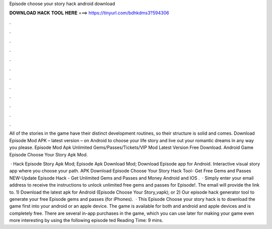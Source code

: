 Episode choose your story hack android download



𝐃𝐎𝐖𝐍𝐋𝐎𝐀𝐃 𝐇𝐀𝐂𝐊 𝐓𝐎𝐎𝐋 𝐇𝐄𝐑𝐄 ===> https://tinyurl.com/bdhkdms3?594306



.



.



.



.



.



.



.



.



.



.



.



.

All of the stories in the game have their distinct development routines, so their structure is solid and comes. Download Episode Mod APK – latest version – on Android to choose your life story and live out your romantic dreams in any way you please. Episode Mod Apk Unlimited Gems/Passes/Tickets/VIP Mod Latest Version Free Download. Android Game Episode Choose Your Story Apk Mod.

 · Hack Episode Story Apk Mod; Episode Apk Download Mod; Download Episode app for Android. Interactive visual story app where you choose your path. APK Download Episode Choose Your Story Hack Tool- Get Free Gems and Passes NEW-Update Episode Hack - Get Unlimited Gems and Passes and Money Android and IOS .  · Simply enter your email address to receive the instructions to unlock unlimited free gems and passes for Episode!. The email will provide the link to. 1) Download the latest apk for Android (Episode Choose Your Story_vapk); or 2) Our episode hack generator tool to generate your free Episode gems and passes (for iPhones).  · This Episode Choose your story hack is to download the game first into your android or an apple device. The game is available for both and android and apple devices and is completely free. There are several in-app purchases in the game, which you can use later for making your game even more interesting by using the following episode ted Reading Time: 9 mins.

